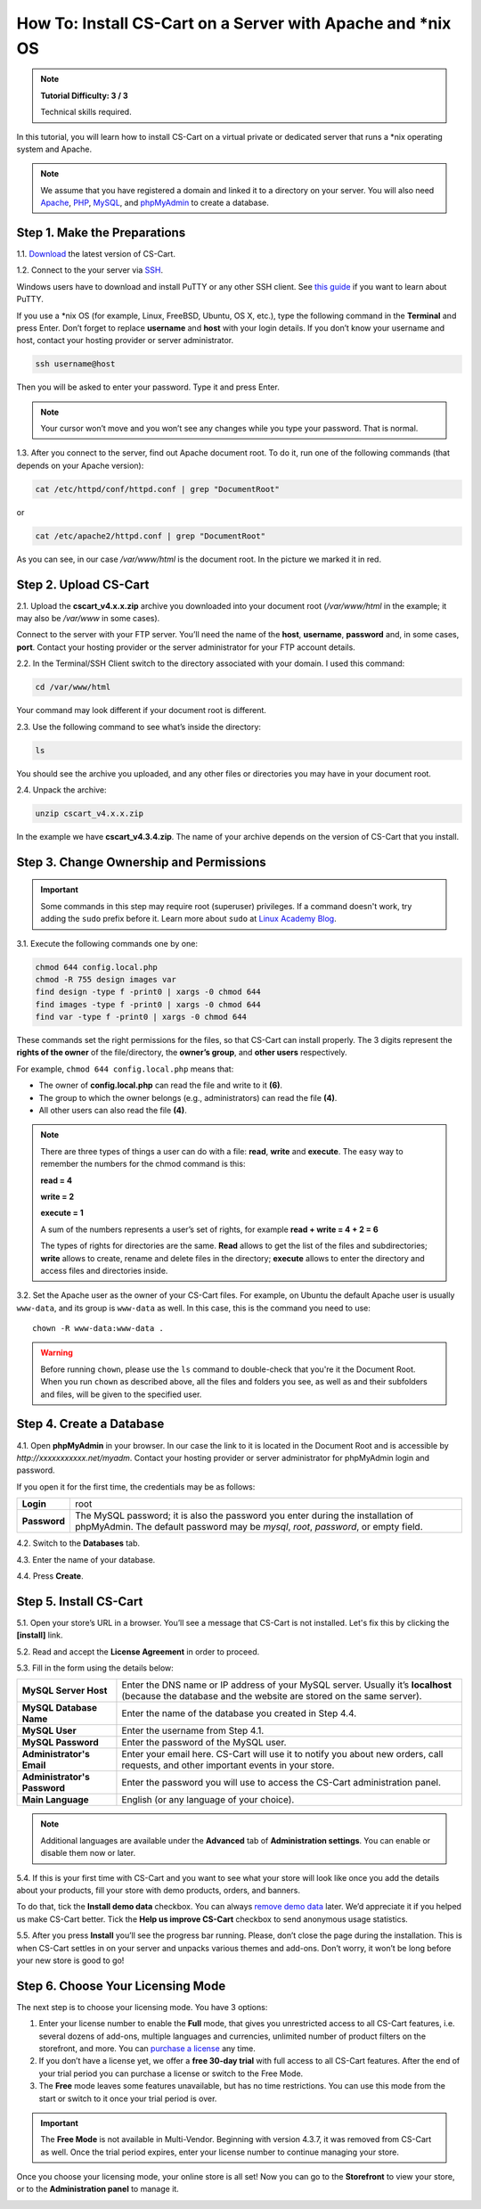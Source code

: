 *************************************************************
How To: Install CS-Cart on a Server with Apache and \*\nix OS
*************************************************************

.. note::

    **Tutorial Difficulty: 3 / 3**

    Technical skills required.


In this tutorial, you will learn how to install CS-Cart on a virtual private or dedicated server that runs a \*\nix operating system and Apache.

.. note::

    We assume that you have registered a domain and linked it to a directory on your server. You will also need `Apache <http://httpd.apache.org/>`_, `PHP <http://www.php.net/>`_, `MySQL <https://www.mysql.com/>`_, and `phpMyAdmin <https://www.phpmyadmin.net/>`_ to create a database.

Step 1. Make the Preparations
=============================

1.1. `Download <https://www.cs-cart.com/download-cs-cart.html>`_ the latest version of CS-Cart.

1.2. Connect to the your server via `SSH <https://en.wikipedia.org/wiki/Secure_Shell>`_.

Windows users have to download and install PuTTY or any other SSH client. See `this guide <https://mediatemple.net/community/products/dv/204404604/using-ssh-in-putty->`_ if you want to learn about PuTTY.

If you use a \*\nix OS (for example, Linux, FreeBSD, Ubuntu, OS X, etc.), type the following command in the **Terminal** and press Enter. Don’t forget to replace **username** and **host** with your login details. If you don’t know your username and host, contact your hosting provider or server administrator.

.. code-block:: bash

    ssh username@host

Then you will be asked to enter your password. Type it and press Enter.

.. image:: img/apache/connect_ssh.png
    :align: center
    :alt: Connecting to remote server via SSH.

.. note::

    Your cursor won’t move and you won’t see any changes while you type your password. That is normal.

1.3. After you connect to the server, find out Apache document root. To do it, run one of the following commands (that depends on your Apache version):

.. code-block:: bash

    cat /etc/httpd/conf/httpd.conf | grep "DocumentRoot"

or

.. code-block:: bash

   cat /etc/apache2/httpd.conf | grep "DocumentRoot"


.. image:: img/apache/document_root.png
    :align: center
    :alt: Finding Apache Document Root in the terminal.

As you can see, in our case */var/www/html* is the document root. In the picture we marked it in red.

Step 2. Upload CS-Cart
======================

2.1. Upload the **cscart_v4.x.x.zip** archive you downloaded into your document root (*/var/www/html* in the example; it may also be */var/www* in some cases).
 
Connect to the server with your FTP server. You’ll need the name of the **host**, **username**, **password** and, in some cases, **port**. Contact your hosting provider or the server administrator for your FTP account details. 

2.2. In the Terminal/SSH Client switch to the directory associated with your domain. I used this command:

.. code-block:: bash

    cd /var/www/html

Your command may look different if your document root is different.

.. image:: img/apache/cd_ls_unzip.png
    :align: center
    :alt: Locating and extracting the CS-Cart archive.

2.3. Use the following command to see what’s inside the directory:

.. code-block:: bash

    ls

You should see the archive you uploaded, and any other files or directories you may have in your document root.

2.4. Unpack the archive:

.. code-block:: bash

    unzip cscart_v4.x.x.zip

In the example we have **cscart_v4.3.4.zip**. The name of your archive depends on the version of CS-Cart that you install.

Step 3. Change Ownership and Permissions
========================================

.. important::

    Some commands in this step may require root (superuser) privileges. If a command doesn't work, try adding the ``sudo`` prefix before it. Learn more about ``sudo`` at `Linux Academy Blog <https://linuxacademy.com/blog/linux/linux-commands-for-beginners-sudo/>`_.

3.1. Execute the following commands one by one:

.. code-block:: bash

    chmod 644 config.local.php
    chmod -R 755 design images var
    find design -type f -print0 | xargs -0 chmod 644
    find images -type f -print0 | xargs -0 chmod 644
    find var -type f -print0 | xargs -0 chmod 644

These commands set the right permissions for the files, so that CS-Cart can install properly. The 3 digits represent the **rights of the owner** of the file/directory, the **owner’s group**, and **other users** respectively.

For example, ``chmod 644 config.local.php`` means that:

* The owner of **config.local.php** can read the file and write to it **(6)**. 

* The group to which the owner belongs (e.g., administrators) can read the file **(4)**.

* All other users can also read the file **(4)**.

.. note::

    There are three types of things a user can do with a file: **read**, **write** and **execute**. The easy way to remember the numbers for the chmod command is this:

    **read = 4** 

    **write = 2**

    **execute = 1**

    A sum of the numbers represents a user’s set of rights, for example **read + write = 4 + 2 = 6**

    The types of rights for directories are the same. **Read** allows to get the list of the files and subdirectories; **write** allows to create, rename and delete files in the directory; **execute** allows to enter the directory and access files and directories inside.

3.2. Set the Apache user as the owner of your CS-Cart files. For example, on Ubuntu the default Apache user is usually ``www-data``, and its group is ``www-data`` as well. In this case, this is the command you need to use::

  chown -R www-data:www-data .

.. warning::

    Before running ``chown``, please use the ``ls`` command to double-check that you're it the Document Root. When you run ``chown`` as described above, all the files and folders you see, as well as and their subfolders and files, will be given to the specified user.

Step 4. Create a Database
=========================

4.1. Open **phpMyAdmin** in your browser. In our case the link to it is located in the Document Root and is accessible by *http://xxxxxxxxxxx.net/myadm*. Contact your hosting provider or server administrator for phpMyAdmin login and password.

If you open it for the first time, the credentials may be as follows:

============  ===================================================
**Login**     root
**Password**  The MySQL password; it is also the password you enter during the installation of phpMyAdmin. The default password may be *mysql*, *root*, *password*, or empty field.
============  ===================================================

4.2. Switch to the **Databases** tab.

4.3. Enter the name of your database.

4.4. Press **Create**.

.. image:: img/apache/creating_database.png
    :align: center
    :alt: Creating a new database in phpMyAdmin.

Step 5. Install CS-Cart
=======================

5.1. Open your store’s URL in a browser. You’ll see a message that CS-Cart is not installed. Let's fix this by clicking the **[install]** link.

.. image:: img/apache/open_website.png
    :align: center
    :alt: Opening our store's main page in a browser.

5.2. Read and accept the **License Agreement** in order to proceed.

.. image:: img/cpanel/11_license_agreement.png
    :align: center
    :alt: Tick the checkbox to accept the License Agreement. 

5.3. Fill in the form using the details below:

============================  ===========================================================================================================
**MySQL Server Host**         Enter the DNS name or IP address of your MySQL server. Usually it’s **localhost** (because the database and the website are stored on the same server).
**MySQL Database Name**       Enter the name of the database you created in Step 4.4. 
**MySQL User**                Enter the username from Step 4.1.
**MySQL Password**            Enter the password of the MySQL user.
**Administrator's Email**     Enter your email here. CS-Cart will use it to notify you about new orders, call requests, and other important events in your store.
**Administrator's Password**  Enter the password you will use to access the CS-Cart administration panel.
**Main Language**             English (or any language of your choice).
============================  ===========================================================================================================

.. image:: img/apache/installation_parameters.png
    :align: center
    :alt: Fill in the MySQL and administrator's data to proceed. 

.. note::
    Additional languages are available under the **Advanced** tab of **Administration settings**. You can enable or disable them now or later.

5.4. If this is your first time with CS-Cart and you want to see what your store will look like once you add the details about your products, fill your store with demo products, orders, and banners. 

To do that, tick the **Install demo data** checkbox. You can always `remove demo data <http://kb.cs-cart.com/removing-demo-info>`_ later. We’d appreciate it if you helped us make CS-Cart better. Tick the **Help us improve CS-Cart** checkbox to send anonymous usage statistics.

.. image:: img/cpanel/13_checkboxes.png
    :align: center
    :alt: Choose if you want to install demo data and send anonymous statistics to CS-Cart developers. 

5.5. After you press **Install** you’ll see the progress bar running. Please, don’t close the page during the installation. This is when CS-Cart settles in on your server and unpacks various themes and add-ons. Don’t worry, it won’t be long before your new store is good to go!

.. image:: img/cpanel/14_progress_bar.png
    :align: center
    :alt: Don't close the page, wait for the progress bar to fill. 

Step 6. Choose Your Licensing Mode
==================================

The next step is to choose your licensing mode. You have 3 options:

1. Enter your license number to enable the **Full** mode, that gives you unrestricted access to all CS-Cart features, i.e. several dozens of add-ons, multiple languages and currencies, unlimited number of product filters on the storefront, and more. You can `purchase a license <http://www.cs-cart.com/cs-cart-license.html>`_ any time.

2. If you don’t have a license yet, we offer a **free 30-day trial** with full access to all CS-Cart features. After the end of your trial period you can purchase a license or switch to the Free Mode.

3. The **Free** mode leaves some features unavailable, but has no time restrictions. You can use this mode from the start or switch to it once your trial period is over.

.. important::

   The **Free Mode** is not available in Multi-Vendor. Beginning with version 4.3.7, it was removed from CS-Cart as well. Once the trial period expires, enter your license number to continue managing your store.

.. image:: img/cpanel/15_licensing_mode.png
    :align: center
    :alt: Enter your CS-Cart license number, get a 30-day trial or use the free version. 

Once you choose your licensing mode, your online store is all set! Now you can go to the **Storefront** to view your store, or to the **Administration panel** to manage it.

.. image:: img/cpanel/16_complete.png
    :align: center
    :alt: After the installation you can view the store and manage it. 


